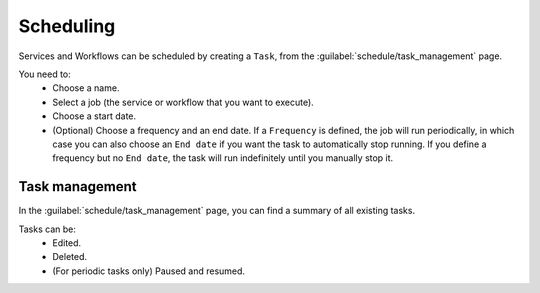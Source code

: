 ==========
Scheduling
==========

Services and Workflows can be scheduled by creating a ``Task``, from the :guilabel:`schedule/task_management` page.

You need to:
    - Choose a name.
    - Select a job (the service or workflow that you want to execute).
    - Choose a start date.
    - (Optional) Choose a frequency and an end date. If a ``Frequency`` is defined, the job will run periodically, in which case you can also choose an ``End date`` if you want the task to automatically stop running. If you define a frequency but no ``End date``, the task will run indefinitely until you manually stop it.

.. image:: /_static/schedule/create_task.png
   :alt: Schedule from view
   :align: center

Task management
---------------

In the :guilabel:`schedule/task_management` page, you can find a summary of all existing tasks.

Tasks can be:
    - Edited.
    - Deleted.
    - (For periodic tasks only) Paused and resumed.

.. image:: /_static/schedule/task_management.png
   :alt: Task management
   :align: center
